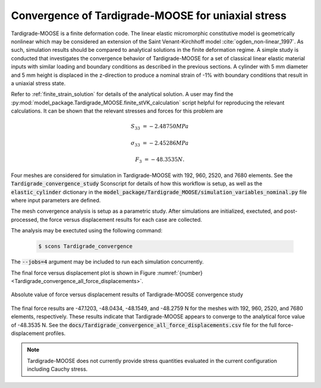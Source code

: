 .. _tardigrade_moose_convergence:

***************************************************
Convergence of Tardigrade-MOOSE for uniaxial stress
***************************************************

Tardigrade-MOOSE is a finite deformation code. The linear elastic micromorphic
constitutive model is geometrically nonlinear which may be considered an extension
of the Saint Venant-Kirchhoff model :cite:`ogden_non-linear_1997`.
As such, simulation results should be compared to analytical solutions in the
finite deformation regime.
A simple study is conducted that investigates the convergence behavior of
Tardigrade-MOOSE for a set of classical linear elastic material inputs with
similar loading and boundary conditions as described in the previous sections.
A cylinder with 5 mm diameter and 5 mm height is displaced in the z-direction
to produce a nominal strain of -1% with boundary conditions that result in a
uniaxial stress state.

Refer to :ref:`finite_strain_solution` for details of the analytical solution.
A user may find the :py:mod:`model_package.Tardigrade_MOOSE.finite_stVK_calculation`
script helpful for reproducing the relevant calculations.
It can be shown that the relevant stresses and forces for this problem are

.. math::

    S_{33} &= -2.48750 MPa

    \sigma_{33} &= -2.45286 MPa

    F_3 &= -48.3535 N.

Four meshes are considered for simulation in Tardigrade-MOOSE with
192, 960, 2520, and 7680 elements.
See the :code:`Tardigrade_convergence_study` Sconscript for details of how this
workflow is setup, as well as the :code:`elastic_cylinder` dictionary in the
:code:`model_package/Tardigrade_MOOSE/simulation_variables_nominal.py` file
where input parameters are defined.

The mesh convergence analysis is setup as a parametric study. After simulations
are initialized, exectuted, and post-processed, the force versus displacement
results for each case are collected.

The analysis may be exectuted using the following command:

   .. code-block:: bash

      $ scons Tardigrade_convergence

The :code:`--jobs=4` argument may be included to run each simulation concurrently.

The final force versus displacement plot is shown in
Figure :numref:`{number} <Tardigrade_convergence_all_force_displacements>`.

.. figure:: Tardigrade_convergence_all_force_displacements.jpeg
   :name: Tardigrade_convergence_all_force_displacements
   :align: center
   :width: 70%

   Absolute value of force versus displacement results of Tardigrade-MOOSE convergence study

The final force results are -47.1203, -48.0434, -48.1549, and -48.2759 N for the
meshes with 192, 960, 2520, and 7680 elements, respectively.
These results indicate that Tardigrade-MOOSE appears to converge to the
analytical force value of -48.3535 N.
See the :code:`docs/Tardigrade_convergence_all_force_displacements.csv`
file for the full force-displacement profiles.

.. note::

    Tardigrade-MOOSE does not currently provide stress quantities evaluated in the current configuration
    including Cauchy stress.